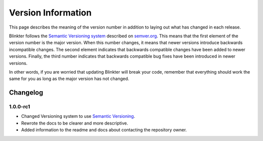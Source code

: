 Version Information
===================
This page describes the meaning of the version number in addition to laying out what has changed in each release.

Blinkter follows the `Semantic Versioning system <semver.org>`_ described on `semver.org <semver.org>`_. This means that
the first element of the version number is the major version. When this number changes, it means that newer versions
introduce backwards incompatible changes. The second element indicates that backwards compatible changes have been
added to newer versions. Finally, the third number indicates that backwards compatible bug fixes have been introduced
in newer versions.

In other words, if you are worried that updating Blinkter will break your code, remember that everything should work
the same for you as long as the major version has not changed.

Changelog
---------

1.0.0-rc1
~~~~~~~~~

- Changed Versioning system to use `Semantic Versioning <semver.org>`_.
- Rewrote the docs to be clearer and more descriptive.
- Added information to the readme and docs about contacting the repository owner.